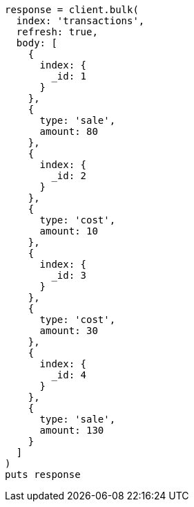 [source, ruby]
----
response = client.bulk(
  index: 'transactions',
  refresh: true,
  body: [
    {
      index: {
        _id: 1
      }
    },
    {
      type: 'sale',
      amount: 80
    },
    {
      index: {
        _id: 2
      }
    },
    {
      type: 'cost',
      amount: 10
    },
    {
      index: {
        _id: 3
      }
    },
    {
      type: 'cost',
      amount: 30
    },
    {
      index: {
        _id: 4
      }
    },
    {
      type: 'sale',
      amount: 130
    }
  ]
)
puts response
----
